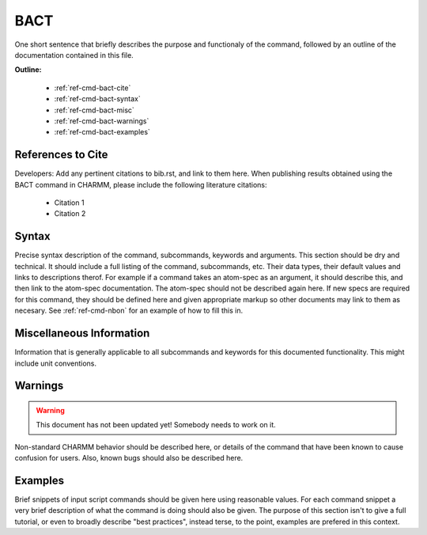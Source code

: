 .. index:: BACT

.. todo:: This command needs to be either documented, or this file removed from index.rst and deleted.

.. _ref-cmd-bact:

BACT
=========

One short sentence that briefly describes the purpose and functionaly of the command,
followed by an outline of the documentation contained in this file.


**Outline:**

  * :ref:`ref-cmd-bact-cite`
  * :ref:`ref-cmd-bact-syntax`
  * :ref:`ref-cmd-bact-misc`
  * :ref:`ref-cmd-bact-warnings`
  * :ref:`ref-cmd-bact-examples`

.. _ref-cmd-bact-cite:

References to Cite
------------------

Developers: Add any pertinent citations to bib.rst, and link to them here.
When publishing results obtained using the BACT command in CHARMM, please
include the following literature citations:

  * Citation 1
  * Citation 2

.. _ref-cmd-bact-syntax:

Syntax
------

Precise syntax description of the command, subcommands, keywords and
arguments. This section should be dry and technical. It should include a full
listing of the command, subcommands, etc. Their data types, their default
values and links to descriptions therof. For example if a command takes an
atom-spec as an argument, it should describe this, and then link to the
atom-spec documentation. The atom-spec should not be described again here. If
new specs are required for this command, they should be defined here and given
appropriate markup so other documents may link to them as necesary.  See
:ref:`ref-cmd-nbon` for an example of how to fill this in.

.. _ref-cmd-bact-misc:

Miscellaneous Information
-------------------------

Information that is generally applicable to all subcommands and keywords for
this documented functionality. This might include unit conventions.

.. _ref-cmd-bact-warnings:

Warnings
--------

.. warning::
    This document has not been updated yet!  Somebody needs to work on it.

Non-standard CHARMM behavior should be described here, or details of the
command that have been known to cause confusion for users. Also, known bugs
should also be described here.

.. _ref-cmd-bact-examples:

Examples
--------

Brief snippets of input script commands should be given here using reasonable
values. For each command snippet a very brief description of what the command
is doing should also be given. The purpose of this section isn't to give a full
tutorial, or even to broadly describe "best practices", instead terse, to the
point, examples are prefered in this context.

